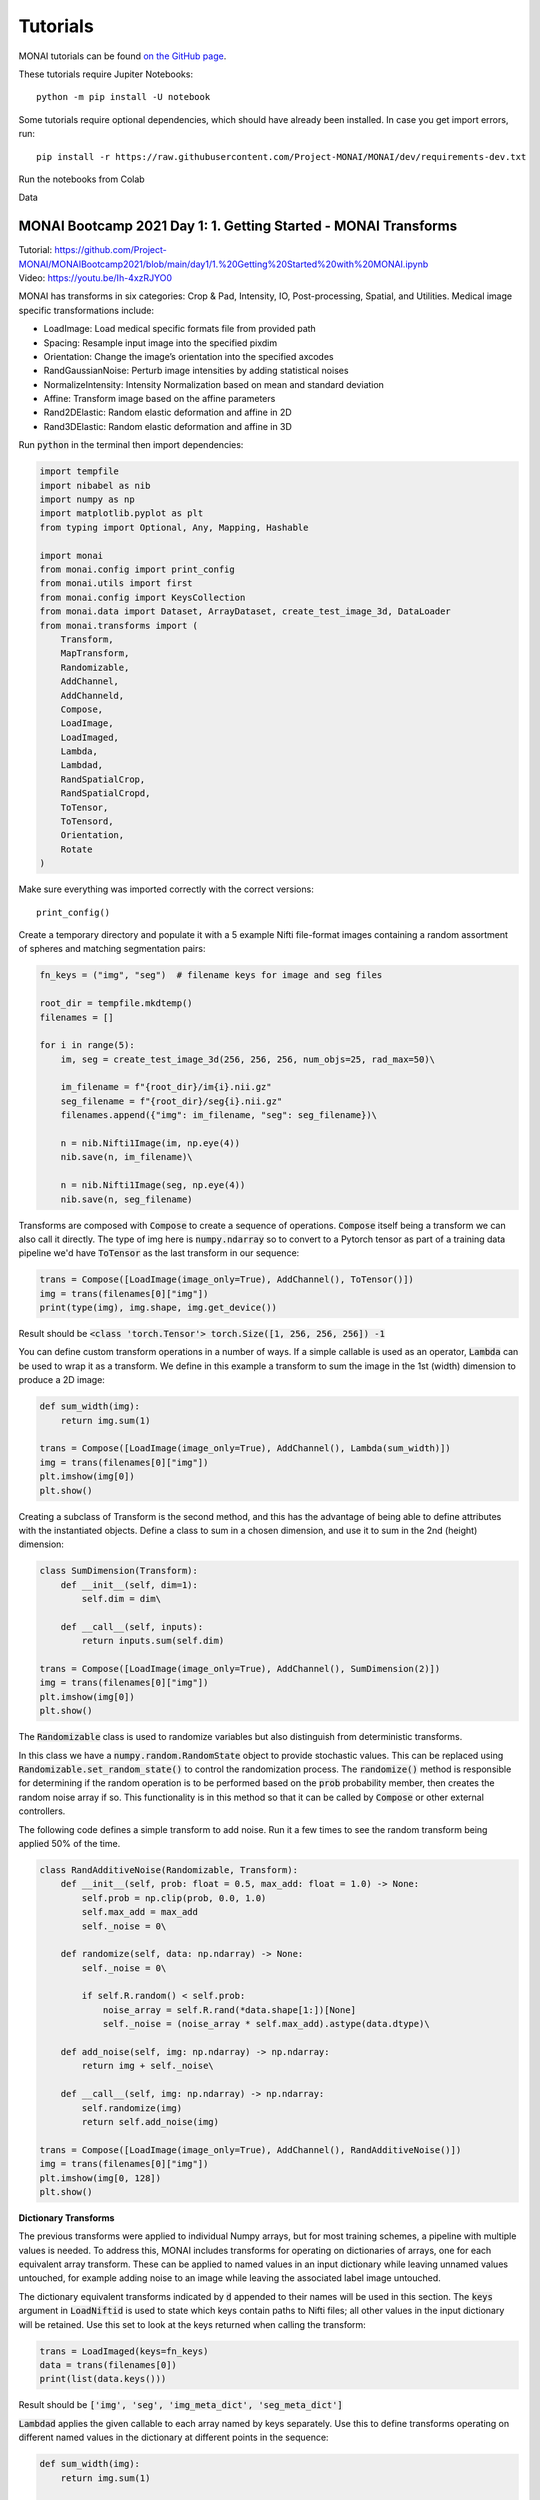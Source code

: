 =========
Tutorials
=========

MONAI tutorials can be found `on the GitHub page <https://github.com/Project-MONAI/tutorials>`_.

These tutorials require Jupiter Notebooks::

    python -m pip install -U notebook

Some tutorials require optional dependencies, which should have already been installed. In case you get import errors, run::

    pip install -r https://raw.githubusercontent.com/Project-MONAI/MONAI/dev/requirements-dev.txt

Run the notebooks from Colab

Data

MONAI Bootcamp 2021 Day 1: 1. Getting Started - MONAI Transforms
================================================================
| Tutorial: https://github.com/Project-MONAI/MONAIBootcamp2021/blob/main/day1/1.%20Getting%20Started%20with%20MONAI.ipynb
| Video: https://youtu.be/Ih-4xzRJYO0

MONAI has transforms in six categories: Crop & Pad, Intensity, IO, Post-processing, Spatial, and Utilities. Medical image specific transformations include:

*   LoadImage: Load medical specific formats file from provided path
*   Spacing: Resample input image into the specified pixdim
*   Orientation: Change the image’s orientation into the specified axcodes
*   RandGaussianNoise: Perturb image intensities by adding statistical noises
*   NormalizeIntensity: Intensity Normalization based on mean and standard deviation
*   Affine: Transform image based on the affine parameters
*   Rand2DElastic: Random elastic deformation and affine in 2D
*   Rand3DElastic: Random elastic deformation and affine in 3D


Run :code:`python` in the terminal then import dependencies:

.. code-block:: python

    import tempfile
    import nibabel as nib
    import numpy as np
    import matplotlib.pyplot as plt
    from typing import Optional, Any, Mapping, Hashable

    import monai
    from monai.config import print_config
    from monai.utils import first
    from monai.config import KeysCollection
    from monai.data import Dataset, ArrayDataset, create_test_image_3d, DataLoader
    from monai.transforms import (
        Transform,
        MapTransform,
        Randomizable,
        AddChannel,
        AddChanneld,
        Compose,
        LoadImage,
        LoadImaged,
        Lambda,
        Lambdad,
        RandSpatialCrop,
        RandSpatialCropd,
        ToTensor,
        ToTensord,
        Orientation, 
        Rotate
    )

Make sure everything was imported correctly with the correct versions::

    print_config()

Create a temporary directory and populate it with a 5 example Nifti file-format images containing a random assortment of spheres and matching segmentation pairs:

.. code-block:: python

    fn_keys = ("img", "seg")  # filename keys for image and seg files

    root_dir = tempfile.mkdtemp()
    filenames = []

    for i in range(5):
        im, seg = create_test_image_3d(256, 256, 256, num_objs=25, rad_max=50)\
        
        im_filename = f"{root_dir}/im{i}.nii.gz"
        seg_filename = f"{root_dir}/seg{i}.nii.gz"
        filenames.append({"img": im_filename, "seg": seg_filename})\
        
        n = nib.Nifti1Image(im, np.eye(4))
        nib.save(n, im_filename)\
        
        n = nib.Nifti1Image(seg, np.eye(4))
        nib.save(n, seg_filename)


Transforms are composed with :code:`Compose` to create a sequence of operations. :code:`Compose` itself being a transform we can also call it directly. The type of img here is :code:`numpy.ndarray` so to convert to a Pytorch tensor as part of a training data pipeline we'd have :code:`ToTensor` as the last transform in our sequence:

.. code-block:: python

    trans = Compose([LoadImage(image_only=True), AddChannel(), ToTensor()])
    img = trans(filenames[0]["img"])
    print(type(img), img.shape, img.get_device())

Result should be :code:`<class 'torch.Tensor'> torch.Size([1, 256, 256, 256]) -1`

You can define custom transform operations in a number of ways. If a simple callable is used as an operator, :code:`Lambda` can be used to wrap it as a transform. We define in this example a transform to sum the image in the 1st (width) dimension to produce a 2D image:

.. code-block:: python

    def sum_width(img):
        return img.sum(1)

    trans = Compose([LoadImage(image_only=True), AddChannel(), Lambda(sum_width)])
    img = trans(filenames[0]["img"])
    plt.imshow(img[0])
    plt.show()

.. image:: ../MONAI/images/Figure_1.png
    :width: 300px

Creating a subclass of Transform is the second method, and this has the advantage of being able to define attributes with the instantiated objects. Define a class to sum in a chosen dimension, and use it to sum in the 2nd (height) dimension:

.. code-block:: python

    class SumDimension(Transform):
        def __init__(self, dim=1):
            self.dim = dim\
    
        def __call__(self, inputs):
            return inputs.sum(self.dim)

    trans = Compose([LoadImage(image_only=True), AddChannel(), SumDimension(2)])
    img = trans(filenames[0]["img"])
    plt.imshow(img[0])
    plt.show()

.. image:: ../MONAI/images/Figure_2.png
    :width: 300px

The :code:`Randomizable` class is used to randomize variables but also distinguish from deterministic transforms.

In this class we have a :code:`numpy.random.RandomState` object to provide stochastic values. This can be replaced using :code:`Randomizable.set_random_state()` to control the randomization process. The :code:`randomize()` method is responsible for determining if the random operation is to be performed based on the :code:`prob` probability member, then creates the random noise array if so. This functionality is in this method so that it can be called by :code:`Compose` or other external controllers.

The following code defines a simple transform to add noise. Run it a few times to see the random transform being applied 50% of the time.

.. code-block:: python

    class RandAdditiveNoise(Randomizable, Transform):
        def __init__(self, prob: float = 0.5, max_add: float = 1.0) -> None:
            self.prob = np.clip(prob, 0.0, 1.0)
            self.max_add = max_add
            self._noise = 0\

        def randomize(self, data: np.ndarray) -> None:
            self._noise = 0\

            if self.R.random() < self.prob:
                noise_array = self.R.rand(*data.shape[1:])[None]
                self._noise = (noise_array * self.max_add).astype(data.dtype)\

        def add_noise(self, img: np.ndarray) -> np.ndarray:
            return img + self._noise\

        def __call__(self, img: np.ndarray) -> np.ndarray:
            self.randomize(img)
            return self.add_noise(img)

    trans = Compose([LoadImage(image_only=True), AddChannel(), RandAdditiveNoise()])
    img = trans(filenames[0]["img"])
    plt.imshow(img[0, 128])
    plt.show()

.. image:: ../MONAI/images/Figure_3.png
    :width: 300px

**Dictionary Transforms**

The previous transforms were applied to individual Numpy arrays, but for most training schemes, a pipeline with multiple values is needed. To address this, MONAI includes transforms for operating on dictionaries of arrays, one for each equivalent array transform. These can be applied to named values in an input dictionary while leaving unnamed values untouched, for example adding noise to an image while leaving the associated label image untouched.

The dictionary equivalent transforms indicated by :code:`d` appended to their names will be used in this section. The :code:`keys` argument in :code:`LoadNiftid` is used to state which keys contain paths to Nifti files; all other values in the input dictionary will be retained. Use this set to look at the keys returned when calling the transform:

.. code-block:: python

    trans = LoadImaged(keys=fn_keys)
    data = trans(filenames[0])
    print(list(data.keys()))

Result should be :code:`['img', 'seg', 'img_meta_dict', 'seg_meta_dict']`

:code:`Lambdad` applies the given callable to each array named by keys separately. Use this to define transforms operating on different named values in the dictionary at different points in the sequence:

.. code-block:: python

    def sum_width(img):
        return img.sum(1)

    def max_width(img):
        return img.max(1)

    trans = Compose([LoadImaged(fn_keys), AddChanneld(fn_keys), Lambdad(("img",), sum_width), 
                    Lambdad(("seg",), max_width)])

    imgd = trans(filenames[0])
    img = imgd["img"]
    seg = imgd["seg"]

    plt.imshow(np.hstack((img[0] * 5 / img.max(), seg[0])))
    plt.show()

.. image:: ../MONAI/images/Figure_4.png
    :width: 500px

The above applies one operation to one member of the dictionary and different operation to another. A reasonable re-implementation of this in one transform would require retaining the names of which members to apply which transform to and applying the operations in one method. Adapting array-based transforms to operate over dictionaries is relatively straight-forward.

Run this cell a few times to see the random transform being applied 50% of the time:

.. code-block:: python

    class RandAdditiveNoised(Randomizable, MapTransform):
        def __init__(
            self, keys: KeysCollection, prob: float = 0.5, max_add: float = 1.0
        ) -> None:
            super(Randomizable, self).__init__(keys)
            self.transform = RandAdditiveNoise(prob, max_add)\

        def set_random_state(
            self, seed: Optional[int] = None, state: Optional[np.random.RandomState] = None
        ) -> "RandAdditiveNoised":
            self.transform.set_random_state(seed, state)
            super().set_random_state(seed, state)
            return self\

        def randomize(self, data: Optional[Any] = None) -> None:
            self.transform.randomize(data)\

        def __call__(
            self, data: Mapping[Hashable, np.ndarray]
        ) -> Mapping[Hashable, np.ndarray]:
            self.randomize(data[monai.utils.first(self.keys)])\

            d = dict(data)
            for key in self.keys:
                d[key] = self.transform.add_noise(d[key])
            return d
        
    trans = Compose([LoadImaged(fn_keys), AddChanneld(fn_keys), RandAdditiveNoised(("img",))])
    img = trans(filenames[0])

    # We're adding random noise to the image, not the segmentation
    plt.imshow(np.hstack([img["img"][0, 50], img["seg"][0, 50]]))
    plt.show()

.. image:: ../MONAI/images/Figure_5.png
    :width: 500px

Method overrides are provided to delegate behaviour to an internal RandAdditiveNoise instance:

*   :code:`set_random_state` sets the state of the delegate and the current object
*   :code:`randomize` delegates the randomization to the :code:`RandAdditiveNoise` instance
*   :code:`__call__` causes the delegate to randomize then applies the transform to each named member of the dictionary. The delegate transform is randomized only once, this ensures the same random field is added to each named member of the dictionary, a slightly different implementation adding a per-key random field would be needed if this were the desired behaviour.

**Create a basic MONAI dataset with transforms**

With a data source and transforms defined you can now create a dataset object. The base class for MONAI is :code:`Dataset`, created here to load the image Nifti files only. :code:`Dataset` inherits from the Pytorch class of that name and adds only the ability to apply the given transform to selected items. 

.. code-block:: python
    
    images = [fn["img"] for fn in filenames]

    transform = Compose([LoadImage(image_only=True), AddChannel(), ToTensor()])
    ds = Dataset(images, transform)
    img_tensor = ds[0]
    print(img_tensor.shape, img_tensor.get_device())

Result should be :code:`torch.Size([1, 256, 256, 256]) -1`

MONAI provides the :code:`ArrayDataset` for supervised training applications specifically. It can accept data arrays for images separate from those for segmentations or labels with their own separate transforms. Here you will again separate out the image and segmentation filenames to demonstrate this usage:

.. code-block:: python

    images = [fn["img"] for fn in filenames]
    segs = [fn["seg"] for fn in filenames]

    img_transform = Compose([LoadImage(image_only=True), AddChannel(), 
                            RandSpatialCrop((128, 128, 128), random_size=False), RandAdditiveNoise(), ToTensor()])
    seg_transform = Compose([LoadImage(image_only=True), AddChannel(), 
                            RandSpatialCrop((128, 128, 128), random_size=False), ToTensor()])

    ds = ArrayDataset(images, img_transform, segs, seg_transform)
    im, seg = ds[0]
    plt.imshow(np.hstack([im.numpy()[0, 48], seg.numpy()[0, 48]]))
    plt.show()

.. image:: ../MONAI/images/Figure_6.png
    :width: 500px

Instead of returning a single image, accessing a member of the dataset produces a pair containing the image and segmentation after being passed through their respective transforms. One important aspect of this class is that the random state of each transform (:code:`Compose` in this case) is set to that of the dataset before being applied. This ensures the same random operations are applied to each output, which is why the :code:`RandSpatialCrop` operation chooses the same crop window for the image as well as the segmentation. By having separate transforms one can apply operations to images and not to segmentations (or vice versa), being careful that these unshared operations come after the shared ones.

Alternatively, :code:`Dataset` can be used with dictionary-based transforms to construct a result mapping. For training applications beyond simple input/ground-truth pairs like the above this would be more suitable:

.. code-block:: python

    trans = Compose([LoadImaged(fn_keys), AddChanneld(fn_keys), RandAdditiveNoised(("img",)), 
                    RandSpatialCropd(fn_keys, (128, 128, 128), random_size=False), ToTensord(fn_keys)])

    ds = Dataset(filenames, trans)
    item = ds[0]
    im, seg = item["img"], item["seg"]
    plt.imshow(np.hstack([im.numpy()[0, 48], seg.numpy()[0, 48]]))
    plt.show()

.. image:: ../MONAI/images/Figure_7.png
    :width: 500px

With the dataset defined, you can now create the dataloader to create data batches. This inherits directly from Pytorch's :code:`DataLoader` class with a few changes to the default constructor arguments. MONAI functionality should be compatible with the PyTorch :code:`DataLoader`, but it was subclasses to include additional functionality that we consider key and which cannot be realized with the standard :code:`DataLoader` class.

The :code:`DataLoader` will use five worker processes to load the actual data. MONAI provides a number of :code:`Dataset` subclasses to improve the efficiency of this process. These and other features will be covered in subsequent labs.

.. code-block:: python

    loader = DataLoader(ds, batch_size=5, num_workers=5)
    batch = first(loader)
    print(list(batch.keys()), batch["img"].shape)

    f, ax = plt.subplots(2, 1, figsize=(8, 4))
    ax[0].imshow(np.hstack(batch["img"][:, 0, 64]))
    ax[1].imshow(np.hstack(batch["seg"][:, 0, 64]))
    plt.show()

Result should be :code:`['img', 'seg', 'img_meta_dict', 'seg_meta_dict', 'img_transforms', 'seg_transforms'] torch.Size([5, 1, 128, 128, 128])`
    
.. image:: ../MONAI/images/Figure_8.png
    :width: 500px